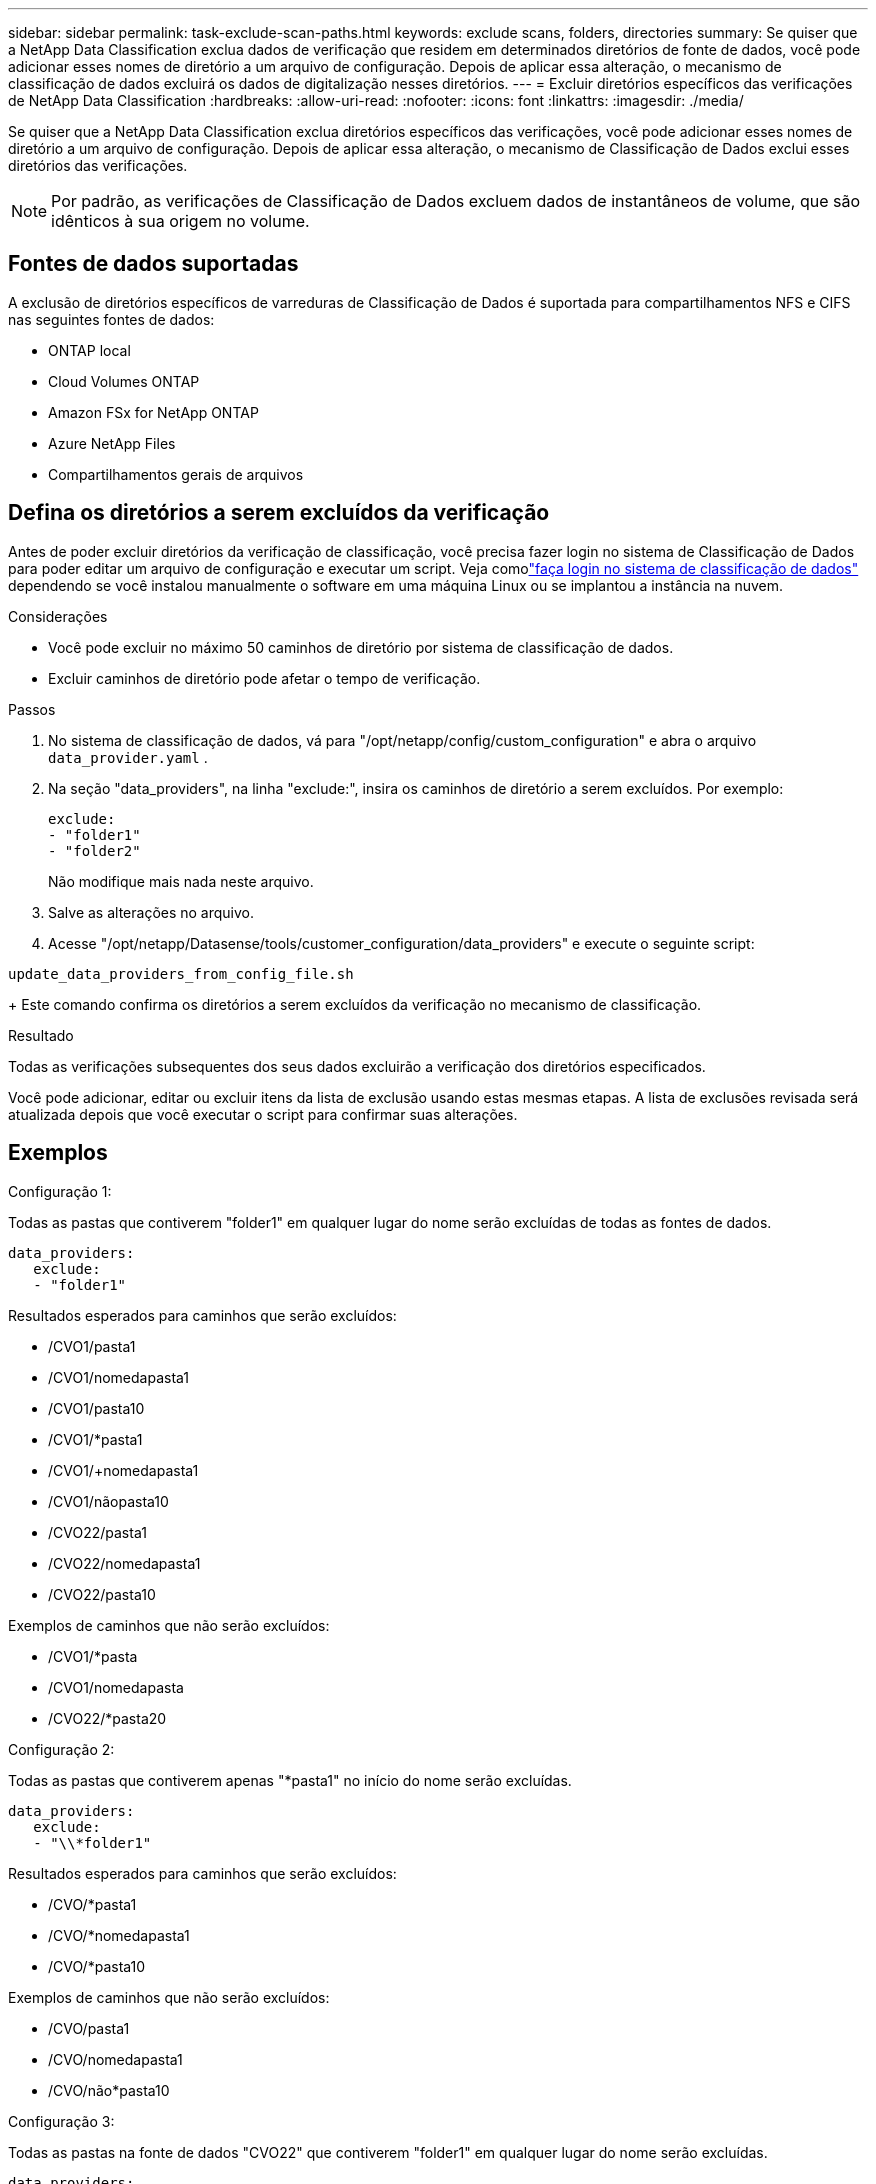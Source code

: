 ---
sidebar: sidebar 
permalink: task-exclude-scan-paths.html 
keywords: exclude scans, folders, directories 
summary: Se quiser que a NetApp Data Classification exclua dados de verificação que residem em determinados diretórios de fonte de dados, você pode adicionar esses nomes de diretório a um arquivo de configuração.  Depois de aplicar essa alteração, o mecanismo de classificação de dados excluirá os dados de digitalização nesses diretórios. 
---
= Excluir diretórios específicos das verificações de NetApp Data Classification
:hardbreaks:
:allow-uri-read: 
:nofooter: 
:icons: font
:linkattrs: 
:imagesdir: ./media/


[role="lead"]
Se quiser que a NetApp Data Classification exclua diretórios específicos das verificações, você pode adicionar esses nomes de diretório a um arquivo de configuração.  Depois de aplicar essa alteração, o mecanismo de Classificação de Dados exclui esses diretórios das verificações.


NOTE: Por padrão, as verificações de Classificação de Dados excluem dados de instantâneos de volume, que são idênticos à sua origem no volume.



== Fontes de dados suportadas

A exclusão de diretórios específicos de varreduras de Classificação de Dados é suportada para compartilhamentos NFS e CIFS nas seguintes fontes de dados:

* ONTAP local
* Cloud Volumes ONTAP
* Amazon FSx for NetApp ONTAP
* Azure NetApp Files
* Compartilhamentos gerais de arquivos




== Defina os diretórios a serem excluídos da verificação

Antes de poder excluir diretórios da verificação de classificação, você precisa fazer login no sistema de Classificação de Dados para poder editar um arquivo de configuração e executar um script.  Veja comolink:reference-log-in-to-instance.html["faça login no sistema de classificação de dados"] dependendo se você instalou manualmente o software em uma máquina Linux ou se implantou a instância na nuvem.

.Considerações
* Você pode excluir no máximo 50 caminhos de diretório por sistema de classificação de dados.
* Excluir caminhos de diretório pode afetar o tempo de verificação.


.Passos
. No sistema de classificação de dados, vá para "/opt/netapp/config/custom_configuration" e abra o arquivo `data_provider.yaml` .
. Na seção "data_providers", na linha "exclude:", insira os caminhos de diretório a serem excluídos. Por exemplo:
+
....
exclude:
- "folder1"
- "folder2"
....
+
Não modifique mais nada neste arquivo.

. Salve as alterações no arquivo.
. Acesse "/opt/netapp/Datasense/tools/customer_configuration/data_providers" e execute o seguinte script:


`update_data_providers_from_config_file.sh`

+ Este comando confirma os diretórios a serem excluídos da verificação no mecanismo de classificação.

.Resultado
Todas as verificações subsequentes dos seus dados excluirão a verificação dos diretórios especificados.

Você pode adicionar, editar ou excluir itens da lista de exclusão usando estas mesmas etapas.  A lista de exclusões revisada será atualizada depois que você executar o script para confirmar suas alterações.



== Exemplos

.Configuração 1:
Todas as pastas que contiverem "folder1" em qualquer lugar do nome serão excluídas de todas as fontes de dados.

....
data_providers:
   exclude:
   - "folder1"
....
.Resultados esperados para caminhos que serão excluídos:
* /CVO1/pasta1
* /CVO1/nomedapasta1
* /CVO1/pasta10
* /CVO1/*pasta1
* /CVO1/+nomedapasta1
* /CVO1/nãopasta10
* /CVO22/pasta1
* /CVO22/nomedapasta1
* /CVO22/pasta10


.Exemplos de caminhos que não serão excluídos:
* /CVO1/*pasta
* /CVO1/nomedapasta
* /CVO22/*pasta20


.Configuração 2:
Todas as pastas que contiverem apenas "*pasta1" no início do nome serão excluídas.

....
data_providers:
   exclude:
   - "\\*folder1"
....
.Resultados esperados para caminhos que serão excluídos:
* /CVO/*pasta1
* /CVO/*nomedapasta1
* /CVO/*pasta10


.Exemplos de caminhos que não serão excluídos:
* /CVO/pasta1
* /CVO/nomedapasta1
* /CVO/não*pasta10


.Configuração 3:
Todas as pastas na fonte de dados "CVO22" que contiverem "folder1" em qualquer lugar do nome serão excluídas.

....
data_providers:
   exclude:
   - "CVO22/folder1"
....
.Resultados esperados para caminhos que serão excluídos:
* /CVO22/pasta1
* /CVO22/nomedapasta1
* /CVO22/pasta10


.Exemplos de caminhos que não serão excluídos:
* /CVO1/pasta1
* /CVO1/nomedapasta1
* /CVO1/pasta10




== Escapando caracteres especiais em nomes de pastas

Se você tiver um nome de pasta que contenha um dos seguintes caracteres especiais e quiser excluir dados dessa pasta da verificação, será necessário usar a sequência de escape \\ antes do nome da pasta.

 ., +, *, ?, ^, $, (, ), [, ], {, }, |
Por exemplo:

Caminho na fonte: `/project/*not_to_scan`

Sintaxe no arquivo de exclusão: `"\\*not_to_scan"`



== Ver a lista de exclusões atual

É possível que o conteúdo do `data_provider.yaml` arquivo de configuração seja diferente do que realmente foi confirmado após a execução do `update_data_providers_from_config_file.sh` roteiro.  Para visualizar a lista atual de diretórios que você excluiu da verificação de Classificação de Dados, execute o seguinte comando em "/opt/netapp/Datasense/tools/customer_configuration/data_providers":

 get_data_providers_configuration.sh